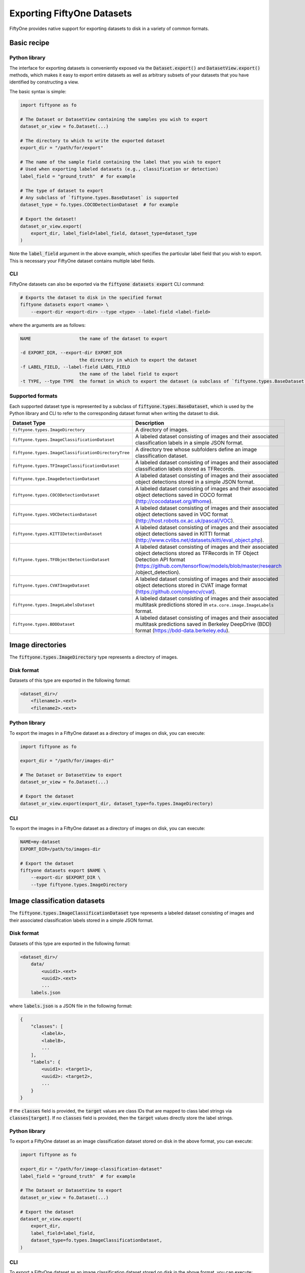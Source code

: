 Exporting FiftyOne Datasets
===========================

.. default-role:: code

FiftyOne provides native support for exporting datasets to disk in a variety of
common formats.

Basic recipe
------------

Python library
~~~~~~~~~~~~~~

The interface for exporting datasets is conveniently exposed via the
`Dataset.export()` and `DatasetView.export()` methods, which makes it easy to
export entire datasets as well as arbitrary subsets of your datasets that you
have identified by constructing a view.

The basic syntax is simple:

.. code-block:: python

    import fiftyone as fo

    # The Dataset or DatasetView containing the samples you wish to export
    dataset_or_view = fo.Dataset(...)

    # The directory to which to write the exported dataset
    export_dir = "/path/for/export"

    # The name of the sample field containing the label that you wish to export
    # Used when exporting labeled datasets (e.g., classification or detection)
    label_field = "ground_truth"  # for example

    # The type of dataset to export
    # Any subclass of `fiftyone.types.BaseDataset` is supported
    dataset_type = fo.types.COCODetectionDataset  # for example

    # Export the dataset!
    dataset_or_view.export(
        export_dir, label_field=label_field, dataset_type=dataset_type
    )

Note the `label_field` argument in the above example, which specifies the
particular label field that you wish to export. This is necessary your FiftyOne
dataset contains multiple label fields.

CLI
~~~

FiftyOne datasets can also be exported via the `fiftyone datasets export` CLI
command:

.. code-block:: shell

    # Exports the dataset to disk in the specified format
    fiftyone datasets export <name> \
        --export-dir <export-dir> --type <type> --label-field <label-field>

where the arguments are as follows:

.. code-block:: text

      NAME                  the name of the dataset to export

      -d EXPORT_DIR, --export-dir EXPORT_DIR
                            the directory in which to export the dataset
      -f LABEL_FIELD, --label-field LABEL_FIELD
                            the name of the label field to export
      -t TYPE, --type TYPE  the format in which to export the dataset (a subclass of `fiftyone.types.BaseDataset`)

Supported formats
~~~~~~~~~~~~~~~~~

Each supported dataset type is represented by a subclass of
`fiftyone.types.BaseDataset`, which is used by the Python library and CLI to
refer to the corresponding dataset format when writing the dataset to disk.

+-----------------------------------------------------+------------------------------------------------------------+
| Dataset Type                                        | Description                                                |
+=====================================================+============================================================+
| ``fiftyone.types.ImageDirectory``                   | A directory of images.                                     |
+-----------------------------------------------------+------------------------------------------------------------+
| ``fiftyone.types.ImageClassificationDataset``       | A labeled dataset consisting of images and their           |
|                                                     | associated classification labels in a simple JSON format.  |
+-----------------------------------------------------+------------------------------------------------------------+
| ``fiftyone.types.ImageClassificationDirectoryTree`` | A directory tree whose subfolders define an image          |
|                                                     | classification dataset.                                    |
+-----------------------------------------------------+------------------------------------------------------------+
| ``fiftyone.types.TFImageClassificationDataset``     | A labeled dataset consisting of images and their           |
|                                                     | associated classification labels stored as TFRecords.      |
+-----------------------------------------------------+------------------------------------------------------------+
| ``fiftyone.type.ImageDetectionDataset``             | A labeled dataset consisting of images and their           |
|                                                     | associated object detections stored in a simple JSON       |
|                                                     | format.                                                    |
+-----------------------------------------------------+------------------------------------------------------------+
| ``fiftyone.types.COCODetectionDataset``             | A labeled dataset consisting of images and their           |
|                                                     | associated object detections saved in COCO format          |
|                                                     | (http://cocodataset.org/#home).                            |
+-----------------------------------------------------+------------------------------------------------------------+
| ``fiftyone.types.VOCDetectionDataset``              | A labeled dataset consisting of images and their           |
|                                                     | associated object detections saved in VOC format           |
|                                                     | (http://host.robots.ox.ac.uk/pascal/VOC).                  |
+-----------------------------------------------------+------------------------------------------------------------+
| ``fiftyone.types.KITTIDetectionDataset``            | A labeled dataset consisting of images and their           |
|                                                     | associated object detections saved in KITTI format         |
|                                                     | (http://www.cvlibs.net/datasets/kitti/eval\_object.php).   |
+-----------------------------------------------------+------------------------------------------------------------+
| ``fiftyone.types.TFObjectDetectionDataset``         | A labeled dataset consisting of images and their           |
|                                                     | associated object detections stored as TFRecords in TF     |
|                                                     | Object Detection API format                                |
|                                                     | (https://github.com/tensorflow/models/blob/master/research |
|                                                     | /object\_detection).                                       |
+-----------------------------------------------------+------------------------------------------------------------+
| ``fiftyone.types.CVATImageDataset``                 | A labeled dataset consisting of images and their           |
|                                                     | associated object detections stored in CVAT image format   |
|                                                     | (https://github.com/opencv/cvat).                          |
+-----------------------------------------------------+------------------------------------------------------------+
| ``fiftyone.types.ImageLabelsDataset``               | A labeled dataset consisting of images and their           |
|                                                     | associated multitask predictions stored in                 |
|                                                     | ``eta.core.image.ImageLabels`` format.                     |
+-----------------------------------------------------+------------------------------------------------------------+
| ``fiftyone.types.BDDDataset``                       | A labeled dataset consisting of images and their           |
|                                                     | associated multitask predictions saved in Berkeley         |
|                                                     | DeepDrive (BDD) format (https://bdd-data.berkeley.edu).    |
+-----------------------------------------------------+------------------------------------------------------------+


Image directories
-----------------

The `fiftyone.types.ImageDirectory` type represents a directory of images.

Disk format
~~~~~~~~~~~

Datasets of this type are exported in the following format:

.. code-block:: text

    <dataset_dir>/
        <filename1>.<ext>
        <filename2>.<ext>

Python library
~~~~~~~~~~~~~~

To export the images in a FiftyOne dataset as a directory of images on disk,
you can execute:

.. code-block:: python

    import fiftyone as fo

    export_dir = "/path/for/images-dir"

    # The Dataset or DatasetView to export
    dataset_or_view = fo.Dataset(...)

    # Export the dataset
    dataset_or_view.export(export_dir, dataset_type=fo.types.ImageDirectory)

CLI
~~~

To export the images in a FiftyOne dataset as a directory of images on disk,
you can execute:

.. code-block:: shell

    NAME=my-dataset
    EXPORT_DIR=/path/to/images-dir

    # Export the dataset
    fiftyone datasets export $NAME \
        --export-dir $EXPORT_DIR \
        --type fiftyone.types.ImageDirectory

Image classification datasets
-----------------------------

The `fiftyone.types.ImageClassificationDataset` type represents a labeled
dataset consisting of images and their associated classification labels stored
in a simple JSON format.

Disk format
~~~~~~~~~~~

Datasets of this type are exported in the following format:

.. code-block:: text

    <dataset_dir>/
        data/
            <uuid1>.<ext>
            <uuid2>.<ext>
            ...
        labels.json


where `labels.json` is a JSON file in the following format:

.. code-block:: json

    {
        "classes": [
            <labelA>,
            <labelB>,
            ...
        ],
        "labels": {
            <uuid1>: <target1>,
            <uuid2>: <target2>,
            ...
        }
    }

If the `classes` field is provided, the `target` values are class IDs that are
mapped to class label strings via `classes[target]`. If no `classes` field is
provided, then the `target` values directly store the label strings.

Python library
~~~~~~~~~~~~~~

To export a FiftyOne dataset as an image classification dataset stored on disk
in the above format, you can execute:

.. code-block:: python

    import fiftyone as fo

    export_dir = "/path/for/image-classification-dataset"
    label_field = "ground_truth"  # for example

    # The Dataset or DatasetView to export
    dataset_or_view = fo.Dataset(...)

    # Export the dataset
    dataset_or_view.export(
        export_dir,
        label_field=label_field,
        dataset_type=fo.types.ImageClassificationDataset,
    )

CLI
~~~

To export a FiftyOne dataset as an image classification dataset stored on disk
in the above format, you can execute:

.. code-block:: shell

    NAME=my-dataset
    EXPORT_DIR=/path/for/image-classification-dataset
    LABEL_FIELD=ground_truth  # for example

    # Export the dataset
    fiftyone datasets export $NAME \
        --export-dir $EXPORT_DIR \
        --label-field $LABEL_FIELD \
        --type fiftyone.types.ImageClassificationDataset

Image classification directory tree
-----------------------------------

The `fiftyone.types.ImageClassificationDirectoryTree` type represents a
directory tree whose subfolders define an image classification dataset.

Disk format
~~~~~~~~~~~

Datasets of this type are exported in the following format:

.. code-block:: text

    <dataset_dir>/
        <classA>/
            <image1>.<ext>
            <image2>.<ext>
            ...
        <classB>/
            <image1>.<ext>
            <image2>.<ext>
            ...

Python library
~~~~~~~~~~~~~~

To export a FiftyOne dataset as an image classification directory tree stored
on disk in the above format, you can execute:

.. code-block:: python

    import fiftyone as fo

    export_dir = "/path/for/image-classification-dir-tree"
    label_field = "ground_truth"  # for example

    # The Dataset or DatasetView to export
    dataset_or_view = fo.Dataset(...)

    # Export the dataset
    dataset_or_view.export(
        export_dir,
        label_field=label_field,
        dataset_type=fo.types.ImageClassificationDirectoryTree,
    )

CLI
~~~

To export a FiftyOne dataset as an image classification directory tree stored
on disk in the above format, you can execute:

.. code-block:: shell

    NAME=my-dataset
    EXPORT_DIR=/path/for/image-classification-dir-tree
    LABEL_FIELD=ground_truth  # for example

    # Export the dataset
    fiftyone datasets export $NAME \
        --export-dir $EXPORT_DIR \
        --label-field $LABEL_FIELD \
        --type fiftyone.types.ImageClassificationDirectoryTree

TF image classification dataset
-------------------------------

The `fiftyone.types.TFImageClassificationDataset` type represents a labeled
dataset consisting of images and their associated classification labels stored
as `TFRecords <https://www.tensorflow.org/tutorials/load_data/tfrecord>`_.

Disk format
~~~~~~~~~~~

Datasets of this type are exported in the following format:

.. code-block:: text

    <dataset_dir>/
        tf.records-?????-of-?????

where the features of the (possibly sharded) TFRecords are stored in the
following format:

.. code-block:: json

    {
        # Image dimensions
        "height": tf.io.FixedLenFeature([], tf.int64),
        "width": tf.io.FixedLenFeature([], tf.int64),
        "depth": tf.io.FixedLenFeature([], tf.int64),

        # Image filename
        "filename": tf.io.FixedLenFeature([], tf.int64),

        # Encoded image bytes
        "image_bytes": tf.io.FixedLenFeature([], tf.string),

        # Class label string
        "label": tf.io.FixedLenFeature([], tf.string),
    }

Python library
~~~~~~~~~~~~~~

To export a FiftyOne dataset as a directory of TFRecords in the above format,
you can execute:

.. code-block:: python

    import fiftyone as fo

    export_dir = "/path/for/tf-image-classification-dataset"
    label_field = "ground_truth"  # for example

    # The Dataset or DatasetView to export
    dataset_or_view = fo.Dataset(...)

    # Export the dataset
    dataset_or_view.export(
        export_dir,
        label_field=label_field,
        dataset_type=fo.types.TFImageClassificationDataset,
    )

CLI
~~~

To export a FiftyOne dataset as a directory of TFRecords in the above format,
you can execute:

.. code-block:: shell

    NAME=my-dataset
    EXPORT_DIR=/path/for/tf-image-classification-dataset
    LABEL_FIELD=ground_truth  # for example

    # Export the dataset
    fiftyone datasets export $NAME \
        --export-dir $EXPORT_DIR \
        --label-field $LABEL_FIELD \
        --type fiftyone.types.TFImageClassificationDataset

Image detection dataset
-----------------------

The `fiftyone.types.ImageDetectionDataset` type represents a labeled dataset
consisting of images and their associated object detections stored in a simple
JSON format.

Disk format
~~~~~~~~~~~

Datasets of this type are exported in the following format:

.. code-block:: text

    <dataset_dir>/
        data/
            <uuid1>.<ext>
            <uuid2>.<ext>
            ...
        labels.json

where `labels.json` is a JSON file in the following format:

.. code-block:: text

    {
        "classes": [
            <labelA>,
            <labelB>,
            ...
        ],
        "labels": {
            <uuid1>: [
                {
                    "label": <target>,
                    "bounding_box": [
                        <top-left-x>, <top-left-y>, <width>, <height>
                    ],
                    "confidence": <optional-confidence>,
                },
                ...
            ],
            <uuid2>: [
                ...
            ],
            ...
        }
    }

and where the bounding box coordinates are expressed as relative values in
`[0, 1] x [0, 1]`.

If the `classes` field is provided, the `target` values are class IDs that are
mapped to class label strings via `classes[target]`. If no `classes` field is
provided, then the `target` values directly store the label strings.

Python library
~~~~~~~~~~~~~~

To export a FiftyOne dataset as an image detection dataset in the above format,
you can execute:

.. code-block:: python

    import fiftyone as fo

    export_dir = "/path/for/image-detection-dataset"
    label_field = "ground_truth"  # for example

    # The Dataset or DatasetView to export
    dataset_or_view = fo.Dataset(...)

    # Export the dataset
    dataset_or_view.export(
        export_dir,
        label_field=label_field,
        dataset_type=fo.types.ImageDetectionDataset,
    )

CLI
~~~

To export a FiftyOne dataset as an image detection dataset in the above format,
you can execute:

.. code-block:: shell

    NAME=my-dataset
    EXPORT_DIR=/path/for/image-detection-dataset
    LABEL_FIELD=ground_truth  # for example

    # Export the dataset
    fiftyone datasets export $NAME \
        --export-dir $EXPORT_DIR \
        --label-field $LABEL_FIELD \
        --type fiftyone.types.ImageDetectionDataset

COCO detection dataset
----------------------

The `fiftyone.types.COCODetectionDataset` type represents a labeled dataset
consisting of images and their associated object detections saved in
`COCO format <http://cocodataset.org/#home>`_.

Disk format
~~~~~~~~~~~

Datasets of this type are exported in the following format:

.. code-block:: text

    <dataset_dir>/
        data/
            <filename0>
            <filename1>
            ...
        labels.json

where `labels.json` is a JSON file in the following format:

.. code-block:: json

    {
        "info": {
            "year": "",
            "version": "",
            "description": "Exported from FiftyOne",
            "contributor": "",
            "url": "https://voxel51.com/fiftyone",
            "date_created": "2020-06-19T09:48:27"
        },
        "licenses": [],
        "categories": [
            ...
            {
                "id": 2,
                "name": "cat",
                "supercategory": "none"
            },
            ...
        ],
        "images": [
            {
                "id": 0,
                "license": null,
                "file_name": <filename0>,
                "height": 480,
                "width": 640,
                "date_captured": null
            },
            ...
        ],
        "annotations": [
            {
                "id": 0,
                "image_id": 0,
                "category_id": 2,
                "bbox": [260, 177, 231, 199],
                "area": 45969,
                "segmentation": [],
                "iscrowd": 0
            },
            ...
        ]
    }

Python library
~~~~~~~~~~~~~~

To export a FiftyOne dataset as a COCO detection dataset in the above format,
you can execute:

.. code-block:: python

    import fiftyone as fo

    export_dir = "/path/for/image-detection-dataset"
    label_field = "ground_truth"  # for example

    # The Dataset or DatasetView to export
    dataset_or_view = fo.Dataset(...)

    # Export the dataset
    dataset_or_view.export(
        export_dir,
        label_field=label_field,
        dataset_type=fo.types.COCODetectionDataset,
    )

CLI
~~~

To export a FiftyOne dataset as a COCO detection dataset in the above format,
you can execute:

.. code-block:: shell

    NAME=my-dataset
    EXPORT_DIR=/path/for/coco-detection-dataset
    LABEL_FIELD=ground_truth  # for example

    # Export the dataset
    fiftyone datasets export $NAME \
        --export-dir $EXPORT_DIR \
        --label-field $LABEL_FIELD \
        --type fiftyone.types.COCODetectionDataset

VOC detection dataset
---------------------

The `fiftyone.types.VOCDetectionDataset` type represents a labeled dataset
consisting of images and their associated object detections saved in
`VOC format <http://host.robots.ox.ac.uk/pascal/VOC>`_.

Disk format
~~~~~~~~~~~

Datasets of this type are exported in the following format:

.. code-block:: text

    <dataset_dir>/
        data/
            <uuid1>.<ext>
            <uuid2>.<ext>
            ...
        labels/
            <uuid1>.xml
            <uuid2>.xml

where the labels XML files are in the following format:

.. code-block:: xml

    <annotation>
        <folder>data</folder>
        <filename>image.ext</filename>
        <path>/path/to/dataset-dir/data/image.ext</path>
        <source>
            <database></database>
        </source>
        <size>
            <width>640</width>
            <height>480</height>
            <depth>3</depth>
        </size>
        <segmented></segmented>
        <object>
            <name>cat</name>
            <pose></pose>
            <truncated>0</truncated>
            <difficult>0</difficult>
            <occluded>0</occluded>
            <bndbox>
                <xmin>256</xmin>
                <ymin>200</ymin>
                <xmax>450</xmax>
                <ymax>400</ymax>
            </bndbox>
        </object>
        <object>
            <name>dog</name>
            <pose></pose>
            <truncated>1</truncated>
            <difficult>1</difficult>
            <occluded>1</occluded>
            <bndbox>
                <xmin>128</xmin>
                <ymin>100</ymin>
                <xmax>350</xmax>
                <ymax>300</ymax>
            </bndbox>
        </object>
        ...
    </annotation>

Samples with no values for certain attributes (like `pose` in the above
example) are left empty.

Python library
~~~~~~~~~~~~~~

To export a FiftyOne dataset as a VOC detection dataset in the above format,
you can execute:

.. code-block:: python

    import fiftyone as fo

    export_dir = "/path/for/voc-detection-dataset"
    label_field = "ground_truth"  # for example

    # The Dataset or DatasetView to export
    dataset_or_view = fo.Dataset(...)

    # Export the dataset
    dataset_or_view.export(
        export_dir,
        label_field=label_field,
        dataset_type=fo.types.VOCDetectionDataset,
    )

CLI
~~~

To export a FiftyOne dataset as a VOC detection dataset in the above format,
you can execute:

.. code-block:: shell

    NAME=my-dataset
    EXPORT_DIR=/path/for/voc-detection-dataset
    LABEL_FIELD=ground_truth  # for example

    # Export the dataset
    fiftyone datasets export $NAME \
        --export-dir $EXPORT_DIR \
        --label-field $LABEL_FIELD \
        --type fiftyone.types.VOCDetectionDataset

KITTI detection dataset
-----------------------

The `fiftyone.types.KITTIDetectionDataset` type represents a labeled dataset
consisting of images and their associated object detections saved in
`KITTI format <http://www.cvlibs.net/datasets/kitti/eval_object.php>`_.

Disk format
~~~~~~~~~~~

Datasets of this type are exported in the following format:

.. code-block:: text

    <dataset_dir>/
        data/
            <uuid1>.<ext>
            <uuid2>.<ext>
            ...
        labels/
            <uuid1>.txt
            <uuid2>.txt

where the labels TXT files are space-delimited files where each row corresponds
to an object and the 15 (and optional 16th score) columns have the following
meanings:

+----------+-------------+-------------------------------------------------------------+---------+
| Number   | Name        | Description                                                 | Default |
| of       |             |                                                             |         |
| columns  |             |                                                             |         |
+==========+=============+=============================================================+=========+
| 1        | type        | The object label                                            |         |
+----------+-------------+-------------------------------------------------------------+---------+
| 1        | truncated   | A float in ``[0, 1]``, where 0 is non-truncated and         | 0       |
|          |             | 1 is fully truncated. Here, truncation refers to the object |         |
|          |             | leaving image boundaries                                    |         |
+----------+-------------+-------------------------------------------------------------+---------+
| 1        | occluded    | An int in ``(0, 1, 2, 3)`` indicating occlusion state,      | 0       |
|          |             | where:- 0 = fully visible- 1 = partly occluded- 2 =         |         |
|          |             | largely occluded- 3 = unknown                               |         |
+----------+-------------+-------------------------------------------------------------+---------+
| 1        | alpha       | Observation angle of the object, in ``[-pi, pi]``           | 0       |
+----------+-------------+-------------------------------------------------------------+---------+
| 4        | bbox        | 2D bounding box of object in the image in pixels, in the    |         |
|          |             | format ``[xtl, ytl, xbr, ybr]``                             |         |
+----------+-------------+-------------------------------------------------------------+---------+
| 1        | dimensions  | 3D object dimensions, in meters, in the format              | 0       |
|          |             | ``[height, width, length]``                                 |         |
+----------+-------------+-------------------------------------------------------------+---------+
| 1        | location    | 3D object location ``(x, y, z)`` in camera coordinates      | 0       |
|          |             | (in meters)                                                 |         |
+----------+-------------+-------------------------------------------------------------+---------+
| 1        | rotation\_y | Rotation around the y-axis in camera coordinates, in        | 0       |
|          |             | ``[-pi, pi]``                                               |         |
+----------+-------------+-------------------------------------------------------------+---------+
| 1        | score       | ``(optional)`` A float confidence for the detection         |         |
+----------+-------------+-------------------------------------------------------------+---------+

The `default` column above indicates the default value that will be used when
writing datasets in this type whose samples do not contain the necessary
field(s).

Python library
~~~~~~~~~~~~~~

To export a FiftyOne dataset as a KITTI detection dataset in the above format,
you can execute:

.. code-block:: python

    import fiftyone as fo

    export_dir = "/path/for/kitti-detection-dataset"
    label_field = "ground_truth"  # for example

    # The Dataset or DatasetView to export
    dataset_or_view = fo.Dataset(...)

    # Export the dataset
    dataset_or_view.export(
        export_dir,
        label_field=label_field,
        dataset_type=fo.types.KITTIDetectionDataset,
    )

CLI
~~~

To export a FiftyOne dataset as a KITTI detection dataset in the above format,
you can execute:

.. code-block:: shell

    NAME=my-dataset
    EXPORT_DIR=/path/for/kitti-detection-dataset
    LABEL_FIELD=ground_truth  # for example

    # Export the dataset
    fiftyone datasets export $NAME \
        --export-dir $EXPORT_DIR \
        --label-field $LABEL_FIELD \
        --type fiftyone.types.KITTIDetectionDataset

CVAT image dataset
------------------

The `fiftyone.types.CVATImageDataset` type represents a labeled dataset
consisting of images and their associated object detections stored in
`CVAT image format <https://github.com/opencv/cvat>`_.

Disk format
~~~~~~~~~~~

Datasets of this type are exported in the following format:

.. code-block:: text

    <dataset_dir>/
        data/
            <uuid1>.<ext>
            <uuid2>.<ext>
            ...
        labels.xml

where `labels.xml` is an XML file in the following format:

.. code-block:: xml

    <?xml version="1.0" encoding="utf-8"?>
    <annotations>
        <version>1.1</version>
        <meta>
            <task>
                <size>51</size>
                <mode>annotation</mode>
                <labels>
                    <label>
                        <name>car</name>
                        <attributes>
                            <attribute>
                                <name>type</name>
                                <values>coupe,sedan,truck</values>
                            </attribute>
                            ...
                        </attributes>
                    </label>
                    <label>
                        <name>person</name>
                        <attributes>
                            <attribute>
                                <name>gender</name>
                                <values>male,female</values>
                            </attribute>
                            ...
                        </attributes>
                    </label>
                    ...
                </labels>
            </task>
            <dumped>2017-11-20 11:51:51.000000+00:00</dumped>
        </meta>
        <image id="1" name="<uuid1>.<ext>" width="640" height="480">
            <box label="car" xtl="100" ytl="50" xbr="325" ybr="190" type="sedan"></box>
            ...
        </image>
        ...
        <image id="51" name="<uuid51>.<ext>" width="640" height="480">
            <box label="person" xtl="300" ytl="25" xbr="375" ybr="400" gender="female"></box>
            ...
        </image>
    </annotations>

Python library
~~~~~~~~~~~~~~

To export a FiftyOne dataset as a CVAT image dataset in the above format, you
can execute:

.. code-block:: python

    import fiftyone as fo

    export_dir = "/path/for/cvat-image-dataset"
    label_field = "ground_truth"  # for example

    # The Dataset or DatasetView to export
    dataset_or_view = fo.Dataset(...)

    # Export the dataset
    dataset_or_view.export(
        export_dir,
        label_field=label_field,
        dataset_type=fo.types.CVATImageDataset,
    )

CLI
~~~

To export a FiftyOne dataset as a CVAT image dataset in the above format, you
can execute:

.. code-block:: shell

    NAME=my-dataset
    EXPORT_DIR=/path/for/cvat-image-dataset
    LABEL_FIELD=ground_truth  # for example

    # Export the dataset
    fiftyone datasets export $NAME \
        --export-dir $EXPORT_DIR \
        --label-field $LABEL_FIELD \
        --type fiftyone.types.CVATImageDataset

Multitask image labels dataset
------------------------------

The `fiftyone.types.ImageLabelsDataset` type represents a labeled dataset
consisting of images and their associated multitask predictions stored in
`eta.core.image.ImageLabels format <https://voxel51.com/docs/api/#types-imagelabels>`_.

Disk format
~~~~~~~~~~~

Datasets of this type are exported in the following format:

.. code-block:: text

    <dataset_dir>/
        data/
            <uuid1>.<ext>
            <uuid2>.<ext>
            ...
        labels/
            <uuid1>.json
            <uuid2>.json
            ...
        manifest.json

where `manifest.json` is a JSON file in the following format:

.. code-block:: json

    {
        "type": "eta.core.datasets.LabeledImageDataset",
        "description": "",
        "index": [
            {
                "data": "data/<uuid1>.<ext>",
                "labels": "labels/<uuid1>.json"
            },
            ...
        ]
    }

and where each labels JSON file is stored in
`eta.core.image.ImageLabels format <https://voxel51.com/docs/api/#types-imagelabels>`_.

Python library
~~~~~~~~~~~~~~

To export a FiftyOne dataset as an image labels dataset in the above format,
you can execute:

.. code-block:: python

    import fiftyone as fo

    export_dir = "/path/for/image-labels-dataset"
    label_field = "ground_truth"  # for example

    # The Dataset or DatasetView to export
    dataset_or_view = fo.Dataset(...)

    # Export the dataset
    dataset_or_view.export(
        export_dir,
        label_field=label_field,
        dataset_type=fo.types.ImageLabelsDataset,
    )

CLI
~~~

To export a FiftyOne dataset as an image labels dataset in the above format,
you can execute:

.. code-block:: shell

    NAME=my-dataset
    EXPORT_DIR=/path/for/image-labels-dataset
    LABEL_FIELD=ground_truth  # for example

    # Export the dataset
    fiftyone datasets export $NAME \
        --export-dir $EXPORT_DIR \
        --label-field $LABEL_FIELD \
        --type fiftyone.types.ImageLabelsDataset

BDD dataset
-----------

The `fiftyone.types.BDDDataset` type represents a labeled dataset consisting
of images and their associated multitask predictions saved in
`Berkeley DeepDrive (BDD) format <https://bdd-data.berkeley.edu>`_.

Disk format
~~~~~~~~~~~

Datasets of this type are exported in the following format:

.. code-block:: text

    <dataset_dir>/
        data/
            <filename0>
            <filename1>
            ...
        labels.json

where `labels.json` is a JSON file in the following format:

.. code-block:: json

    [
        {
            "attributes": {
                "scene": "city street",
                "timeofday": "daytime",
                "weather": "overcast"
            },
            "labels": [
                {
                    "attributes": {
                        "occluded": false,
                        "trafficLightColor": "none",
                        "truncated": false
                    },
                    "box2d": {
                        "x1": 1000.698742,
                        "x2": 1040.626872,
                        "y1": 281.992415,
                        "y2": 326.91156
                    },
                    "category": "traffic sign",
                    "id": 0,
                    "manualAttributes": true,
                    "manualShape": true
                },
                ...
            ],
            "name": <filename0>,
            ...
        },
        ...
    ]

Python library
~~~~~~~~~~~~~~

To export a FiftyOne dataset as a BDD dataset in the above format, you can
execute:

.. code-block:: python

    import fiftyone as fo

    export_dir = "/path/for/bdd-dataset"
    label_field = "ground_truth"  # for example

    # The Dataset or DatasetView to export
    dataset_or_view = fo.Dataset(...)

    # Export the dataset
    dataset_or_view.export(
        export_dir, label_field=label_field, dataset_type=fo.types.BDDDataset,
    )

CLI
~~~

To export a FiftyOne dataset as a BDD dataset in the above format, you can
execute:

.. code-block:: shell

    NAME=my-dataset
    EXPORT_DIR=/path/for/bdd-dataset
    LABEL_FIELD=ground_truth  # for example

    # Export the dataset
    fiftyone datasets export $NAME \
        --export-dir $EXPORT_DIR \
        --label-field $LABEL_FIELD \
        --type fiftyone.types.BDDDataset
